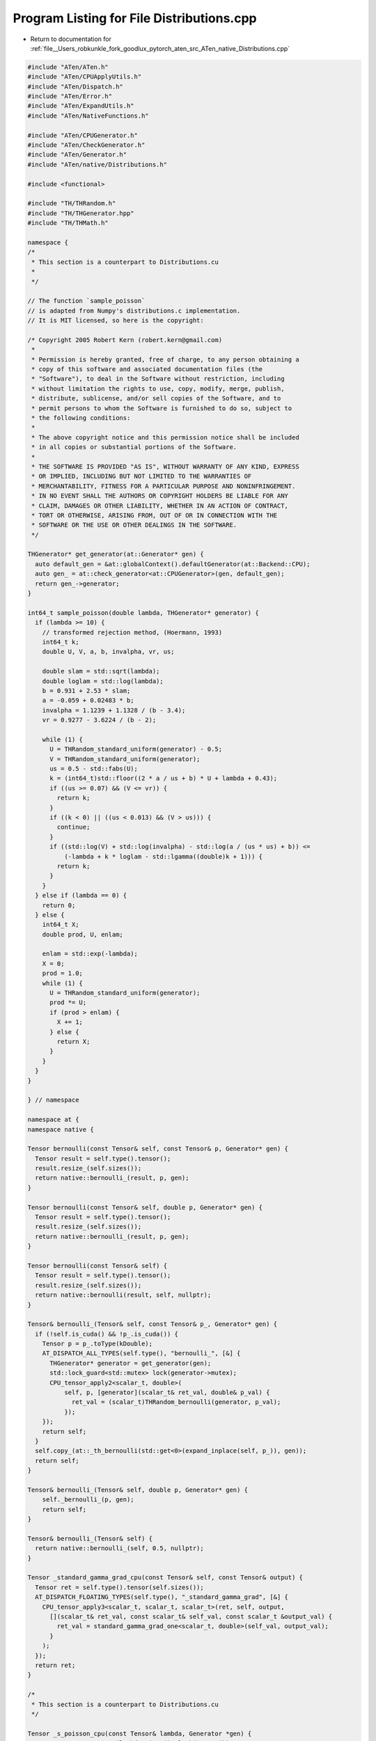 
.. _program_listing_file__Users_robkunkle_fork_goodlux_pytorch_aten_src_ATen_native_Distributions.cpp:

Program Listing for File Distributions.cpp
==========================================

- Return to documentation for :ref:`file__Users_robkunkle_fork_goodlux_pytorch_aten_src_ATen_native_Distributions.cpp`

.. code-block:: cpp

   #include "ATen/ATen.h"
   #include "ATen/CPUApplyUtils.h"
   #include "ATen/Dispatch.h"
   #include "ATen/Error.h"
   #include "ATen/ExpandUtils.h"
   #include "ATen/NativeFunctions.h"
   
   #include "ATen/CPUGenerator.h"
   #include "ATen/CheckGenerator.h"
   #include "ATen/Generator.h"
   #include "ATen/native/Distributions.h"
   
   #include <functional>
   
   #include "TH/THRandom.h"
   #include "TH/THGenerator.hpp"
   #include "TH/THMath.h"
   
   namespace {
   /*
    * This section is a counterpart to Distributions.cu
    *
    */
   
   // The function `sample_poisson`
   // is adapted from Numpy's distributions.c implementation.
   // It is MIT licensed, so here is the copyright:
   
   /* Copyright 2005 Robert Kern (robert.kern@gmail.com)
    *
    * Permission is hereby granted, free of charge, to any person obtaining a
    * copy of this software and associated documentation files (the
    * "Software"), to deal in the Software without restriction, including
    * without limitation the rights to use, copy, modify, merge, publish,
    * distribute, sublicense, and/or sell copies of the Software, and to
    * permit persons to whom the Software is furnished to do so, subject to
    * the following conditions:
    *
    * The above copyright notice and this permission notice shall be included
    * in all copies or substantial portions of the Software.
    *
    * THE SOFTWARE IS PROVIDED "AS IS", WITHOUT WARRANTY OF ANY KIND, EXPRESS
    * OR IMPLIED, INCLUDING BUT NOT LIMITED TO THE WARRANTIES OF
    * MERCHANTABILITY, FITNESS FOR A PARTICULAR PURPOSE AND NONINFRINGEMENT.
    * IN NO EVENT SHALL THE AUTHORS OR COPYRIGHT HOLDERS BE LIABLE FOR ANY
    * CLAIM, DAMAGES OR OTHER LIABILITY, WHETHER IN AN ACTION OF CONTRACT,
    * TORT OR OTHERWISE, ARISING FROM, OUT OF OR IN CONNECTION WITH THE
    * SOFTWARE OR THE USE OR OTHER DEALINGS IN THE SOFTWARE.
    */
   
   THGenerator* get_generator(at::Generator* gen) {
     auto default_gen = &at::globalContext().defaultGenerator(at::Backend::CPU);
     auto gen_ = at::check_generator<at::CPUGenerator>(gen, default_gen);
     return gen_->generator;
   }
   
   int64_t sample_poisson(double lambda, THGenerator* generator) {
     if (lambda >= 10) {
       // transformed rejection method, (Hoermann, 1993)
       int64_t k;
       double U, V, a, b, invalpha, vr, us;
   
       double slam = std::sqrt(lambda);
       double loglam = std::log(lambda);
       b = 0.931 + 2.53 * slam;
       a = -0.059 + 0.02483 * b;
       invalpha = 1.1239 + 1.1328 / (b - 3.4);
       vr = 0.9277 - 3.6224 / (b - 2);
   
       while (1) {
         U = THRandom_standard_uniform(generator) - 0.5;
         V = THRandom_standard_uniform(generator);
         us = 0.5 - std::fabs(U);
         k = (int64_t)std::floor((2 * a / us + b) * U + lambda + 0.43);
         if ((us >= 0.07) && (V <= vr)) {
           return k;
         }
         if ((k < 0) || ((us < 0.013) && (V > us))) {
           continue;
         }
         if ((std::log(V) + std::log(invalpha) - std::log(a / (us * us) + b)) <=
             (-lambda + k * loglam - std::lgamma((double)k + 1))) {
           return k;
         }
       }
     } else if (lambda == 0) {
       return 0;
     } else {
       int64_t X;
       double prod, U, enlam;
   
       enlam = std::exp(-lambda);
       X = 0;
       prod = 1.0;
       while (1) {
         U = THRandom_standard_uniform(generator);
         prod *= U;
         if (prod > enlam) {
           X += 1;
         } else {
           return X;
         }
       }
     }
   }
   
   } // namespace
   
   namespace at {
   namespace native {
   
   Tensor bernoulli(const Tensor& self, const Tensor& p, Generator* gen) {
     Tensor result = self.type().tensor();
     result.resize_(self.sizes());
     return native::bernoulli_(result, p, gen);
   }
   
   Tensor bernoulli(const Tensor& self, double p, Generator* gen) {
     Tensor result = self.type().tensor();
     result.resize_(self.sizes());
     return native::bernoulli_(result, p, gen);
   }
   
   Tensor bernoulli(const Tensor& self) {
     Tensor result = self.type().tensor();
     result.resize_(self.sizes());
     return native::bernoulli(result, self, nullptr);
   }
   
   Tensor& bernoulli_(Tensor& self, const Tensor& p_, Generator* gen) {
     if (!self.is_cuda() && !p_.is_cuda()) {
       Tensor p = p_.toType(kDouble);
       AT_DISPATCH_ALL_TYPES(self.type(), "bernoulli_", [&] {
         THGenerator* generator = get_generator(gen);
         std::lock_guard<std::mutex> lock(generator->mutex);
         CPU_tensor_apply2<scalar_t, double>(
             self, p, [generator](scalar_t& ret_val, double& p_val) {
               ret_val = (scalar_t)THRandom_bernoulli(generator, p_val);
             });
       });
       return self;
     }
     self.copy_(at::_th_bernoulli(std::get<0>(expand_inplace(self, p_)), gen));
     return self;
   }
   
   Tensor& bernoulli_(Tensor& self, double p, Generator* gen) {
       self._bernoulli_(p, gen);
       return self;
   }
   
   Tensor& bernoulli_(Tensor& self) {
     return native::bernoulli_(self, 0.5, nullptr);
   }
   
   Tensor _standard_gamma_grad_cpu(const Tensor& self, const Tensor& output) {
     Tensor ret = self.type().tensor(self.sizes());
     AT_DISPATCH_FLOATING_TYPES(self.type(), "_standard_gamma_grad", [&] {
       CPU_tensor_apply3<scalar_t, scalar_t, scalar_t>(ret, self, output,
         [](scalar_t& ret_val, const scalar_t& self_val, const scalar_t &output_val) {
           ret_val = standard_gamma_grad_one<scalar_t, double>(self_val, output_val);
         }
       );
     });
     return ret;
   }
   
   /*
    * This section is a counterpart to Distributions.cu
    */
   
   Tensor _s_poisson_cpu(const Tensor& lambda, Generator *gen) {
     Tensor ret = at::zeros(lambda.sizes(), lambda.type());
     AT_DISPATCH_FLOATING_TYPES(ret.type(), "poisson", [&] {
       THGenerator* generator = get_generator(gen);
       std::lock_guard<std::mutex> lock(generator->mutex);
       CPU_tensor_apply2<scalar_t, scalar_t>(ret, lambda,
         [generator](scalar_t& ret_val, const scalar_t& lambda){
           ret_val = static_cast<scalar_t>(sample_poisson(static_cast<double>(lambda), generator));
         }
       );
       });
     return ret;
   }
   
   Tensor _s_gamma_cpu(const Tensor& alpha, Generator *gen) {
     Tensor ret = at::zeros(alpha.sizes(), alpha.type());
     AT_DISPATCH_FLOATING_TYPES(ret.type(), "gamma", [&] {
       THGenerator* generator = get_generator(gen);
       std::lock_guard<std::mutex> lock(generator->mutex);
       CPU_tensor_apply2<scalar_t, scalar_t>(ret, alpha,
         [generator](scalar_t& ret_val, const scalar_t& alpha){
           BaseSampler<double> standard_uniform([generator] () {
             return THRandom_standard_uniform(generator);
           });
           BaseSampler<double> standard_normal([generator] () {
             return THRandom_normal(generator, 0.0, 1.0);
           });
           auto sample = sample_gamma<scalar_t, double>(alpha, standard_uniform, standard_normal);
           ret_val = std::max(std::numeric_limits<scalar_t>::min(), (scalar_t) sample);
         }
       );
       });
   
     return ret;
   }
   
   }} // namespace at::native
